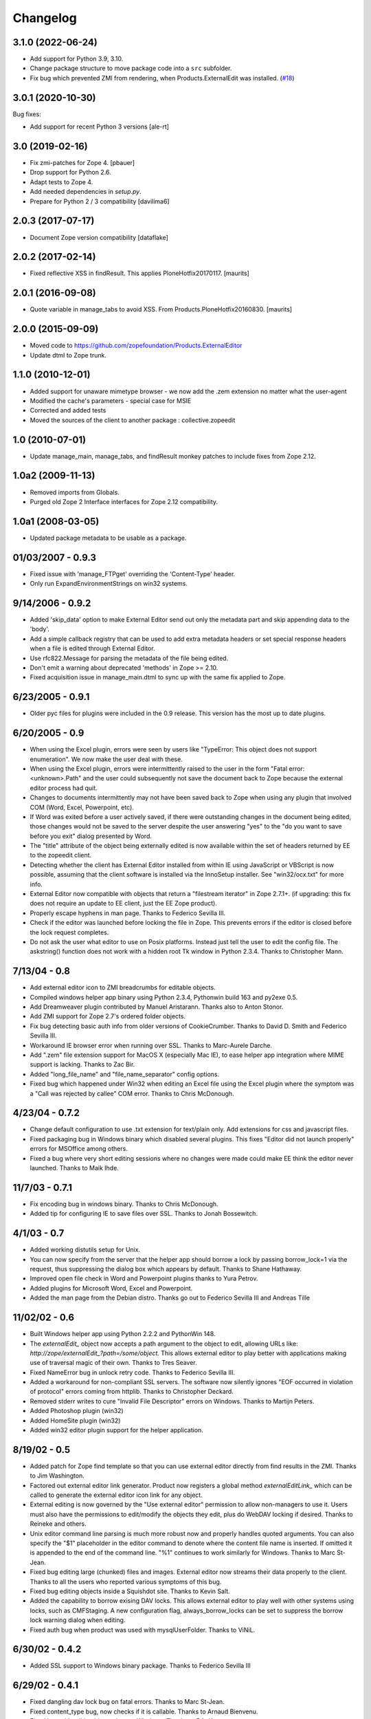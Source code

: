 Changelog
=========


3.1.0 (2022-06-24)
------------------

- Add support for Python 3.9, 3.10.

- Change package structure to move package code into a ``src`` subfolder.

- Fix bug which prevented ZMI from rendering, when Products.ExternalEdit was
  installed.
  (`#18 <https://github.com/zopefoundation/Products.ExternalEditor/pull/18>`_)

3.0.1 (2020-10-30)
------------------

Bug fixes:

- Add support for recent Python 3 versions [ale-rt]


3.0 (2019-02-16)
----------------

- Fix zmi-patches for Zope 4.
  [pbauer]

- Drop support for Python 2.6.

- Adapt tests to Zope 4.

- Add needed dependencies in `setup.py`.

- Prepare for Python 2 / 3 compatibility  [davilima6]


2.0.3 (2017-07-17)
------------------

- Document Zope version compatibility  [dataflake]


2.0.2 (2017-02-14)
------------------

- Fixed reflective XSS in findResult.
  This applies PloneHotfix20170117.  [maurits]


2.0.1 (2016-09-08)
------------------

- Quote variable in manage_tabs to avoid XSS.
  From Products.PloneHotfix20160830.  [maurits]


2.0.0 (2015-09-09)
------------------

- Moved code to https://github.com/zopefoundation/Products.ExternalEditor

- Update dtml to Zope trunk.


1.1.0 (2010-12-01)
------------------

- Added support for unaware mimetype browser - we now add the .zem extension no
  matter what the user-agent

- Modified the cache's parameters - special case for MSIE

- Corrected and added tests

- Moved the sources of the client to another package : collective.zopeedit


1.0 (2010-07-01)
----------------

- Update manage_main, manage_tabs, and findResult monkey patches to include
  fixes from Zope 2.12.


1.0a2 (2009-11-13)
------------------

- Removed imports from Globals.

- Purged old Zope 2 Interface interfaces for Zope 2.12 compatibility.


1.0a1 (2008-03-05)
------------------

- Updated package metadata to be usable as a package.


01/03/2007 - 0.9.3
------------------

- Fixed issue with 'manage_FTPget' overriding the 'Content-Type'
  header.

- Only run ExpandEnvironmentStrings on win32 systems.


9/14/2006 - 0.9.2
-----------------

- Added 'skip_data' option to make External Editor send out only
  the metadata part and skip appending data to the 'body'.

- Add a simple callback registry that can be used to add extra
  metadata headers or set special response headers when a file is
  edited through External Editor.

- Use rfc822.Message for parsing the metadata of the file being
  edited.

- Don't emit a warning about deprecated 'methods' in Zope >= 2.10.

- Fixed acquisition issue in manage_main.dtml to sync up with the
  same fix applied to Zope.


6/23/2005 - 0.9.1
-----------------

- Older pyc files for plugins were included in the 0.9 release.
  This version has the most up to date plugins.


6/20/2005 - 0.9
---------------

- When using the Excel plugin, errors were seen by users like
  "TypeError: This object does not support enumeration".  We now
  make the user deal with these.

- When using the Excel plugin, errors were intermittently raised to the
  user in the form "Fatal error: <unknown>.Path" and the user could
  subsequently not save the document back to Zope because the
  external editor process had quit.

- Changes to documents intermittently may not have been saved back to Zope
  when using any plugin that involved COM (Word, Excel, Powerpoint, etc).

- If Word was exited before a user actively saved, if there were
  outstanding changes in the document being edited, those changes
  would not be saved to the server despite the user answering
  "yes" to the "do you want to save before you exit" dialog
  presented by Word.

- The "title" attribute of the object being externally edited is
  now available within the set of headers returned by EE to the
  zopeedit client.

- Detecting whether the client has External Editor installed from
  within IE using JavaScript or VBScript is now possible, assuming
  that the client software is installed via the InnoSetup
  installer.  See "win32/ocx.txt" for more info.

- External Editor now compatible with objects that return a
  "filestream iterator" in Zope 2.7.1+. (if upgrading: this fix
  does not require an update to EE client, just the EE Zope
  product).

- Properly escape hyphens in man page. Thanks to Federico Sevilla III.

- Check if the editor was launched before locking the file in Zope. This
  prevents errors if the editor is closed before the lock request
  completes.

- Do not ask the user what editor to use on Posix platforms. Instead just
  tell the user to edit the config file. The askstring()
  function does not work with a hidden root Tk window in Python 2.3.4.
  Thanks to Christopher Mann.


7/13/04 - 0.8
-------------

- Add external editor icon to ZMI breadcrumbs for editable objects.

- Compiled windows helper app binary using Python 2.3.4, Pythonwin build
  163 and py2exe 0.5.

- Add Dreamweaver plugin contributed by Manuel Aristarann. Thanks also
  to Anton Stonor.

- Add ZMI support for Zope 2.7's ordered folder objects.

- Fix bug detecting basic auth info from older versions of CookieCrumber.
  Thanks to David D. Smith and Federico Sevilla III.

- Workaround IE browser error when running over SSL. Thanks to
  Marc-Aurele Darche.

- Add ".zem" file extension support for MacOS X (especially Mac IE),
  to ease helper app integration where MIME support is lacking. Thanks
  to Zac Bir.

- Added "long_file_name" and "file_name_separator" config options.

- Fixed bug which happened under Win32 when editing an Excel file
  using the Excel plugin where the symptom was a "Call was
  rejected by callee" COM error. Thanks to Chris McDonough.


4/23/04 - 0.7.2
---------------

- Change default configuration to use .txt extension for text/plain only.
  Add extensions for css and javascript files.

- Fixed packaging bug in Windows binary which disabled several plugins.
  This fixes "Editor did not launch properly" errors for MSOffice
  among others.

- Fixed a bug where very short editing sessions where no changes were
  made could make EE think the editor never launched. Thanks to Maik Ihde.

11/7/03 - 0.7.1
---------------

- Fix encoding bug in windows binary. Thanks to Chris McDonough.

- Added tip for configuring IE to save files over SSL. Thanks to
  Jonah Bossewitch.


4/1/03 - 0.7
------------

- Added working distutils setup for Unix.

- You can now specify from the server that the helper app should
  borrow a lock by passing borrow_lock=1 via the request, thus
  suppressing the dialog box which appears by default. Thanks
  to Shane Hathaway.

- Improved open file check in Word and Powerpoint plugins
  thanks to Yura Petrov.

- Added plugins for Microsoft Word, Excel and Powerpoint.

- Added the man page from the Debian distro. Thanks go out to
  Federico Sevilla III and Andreas Tille


11/02/02 - 0.6
--------------

- Built Windows helper app using Python 2.2.2 and PythonWin 148.

- The `externalEdit_` object now accepts a path argument to the object to
  edit, allowing URLs like: `http://zope/externalEdit_?path=/some/object.`
  This allows external editor to play better with applications making use
  of traversal magic of their own. Thanks to Tres Seaver.

- Fixed NameError bug in unlock retry code. Thanks to Federico Sevilla III.

- Added a workaround for non-compliant SSL servers. The software now
  silently ignores "EOF occurred in violation of protocol" errors coming
  from httplib. Thanks to Christopher Deckard.

- Removed stderr writes to cure "Invalid File Descriptor" errors on
  Windows. Thanks to Martijn Peters.

- Added Photoshop plugin (win32)

- Added HomeSite plugin (win32)

- Added win32 editor plugin support for the helper application.


8/19/02 - 0.5
-------------

- Added patch for Zope find template so that you can use external editor
  directly from find results in the ZMI. Thanks to Jim Washington.

- Factored out external editor link generator. Product now registers
  a global method `externalEditLink_` which can be called to generate
  the external editor icon link for any object.

- External editing is now governed by the "Use external editor" permission
  to allow non-managers to use it. Users must also have the permissions to
  edit/modify the objects they edit, plus do WebDAV locking if desired.
  Thanks to Reineke and others.

- Unix editor command line parsing is much more robust now and properly
  handles quoted arguments. You can also specify the "$1" placeholder in the
  editor command to denote where the content file name is inserted. If
  omitted it is appended to the end of the command line. "%1" continues to
  work similarly for Windows. Thanks to Marc St-Jean.

- Fixed bug editing large (chunked) files and images. External editor now
  streams their data properly to the client. Thanks to all the users who
  reported various symptoms of this bug.

- Fixed bug editing objects inside a Squishdot site. Thanks to Kevin Salt.

- Added the capability to borrow exising DAV locks. This allows external
  editor to play well with other systems using locks, such as CMFStaging. A
  new configuration flag, always_borrow_locks can be set to suppress the
  borrow lock warning dialog when editing.

- Fixed auth bug when product was used with mysqlUserFolder. Thanks to
  ViNiL.


6/30/02 - 0.4.2
---------------

- Added SSL support to Windows binary package. Thanks to Federico
  Sevilla III


6/29/02 - 0.4.1
---------------

- Fixed dangling dav lock bug on fatal errors. Thanks to Marc St-Jean.

- Fixed content_type bug, now checks if it is callable. Thanks to Arnaud
  Bienvenu.

- Fixed bug with editing binary data on Windows. Thanks to Eric Kamm.

- Fixed bug setting the editor on Posix platforms.


6/24/02 - 0.4
-------------

- Added --version command line argument

- Made manage_FTPget the default source for the editable content, instead
  of document_src which was broken for CMF Wiki Pages.

- Fixed Windows "body_file" bug.

- Added binary build support for Windows using py2exe and Inno setup.

- Fixed Windows config file locator. It now looks in the program directory
  and then the user's home directory (if specified)

- Fixed bug in Windows registry editor lookup.


6/16/02 - 0.3
-------------

- Improved behavior when saving after lock attempts fail.

- Now works on Windows (applause) using Pythonwin. Much overall
  refactoring to abstract process control. Thanks to Oliver Deckmyn,
  Gabriel Genellina and Arno Gross for testing, patches and suggestions.

- Added "temp_dir" configuration option for specifying a different
  temp file directory then the OS default. Also further improved
  temp file name generation.

- Added support for domain specific configuration options.

- Fixed trailing newline bug in encoded auth data coming from
  CookieCrumbler. Thanks to Harald Koschinski.

- You can now pass command line arguments to the editor in the config file,
  or wrap the editor in an xterm without using a shell script.

- Rewrote "Editor did not launch" error message so it makes more sense.

- Fixed https detection bug. External editor is now tested and working with
  https. Many thanks to Hans-Dieter Stich and Martin Groenemeyer for their
  assistance and ideas.

- Made it possible to edit objects that are methods of ZClasses. Thanks to
  Jim Washington

- Refactored link generation code in manage_main so that it uses
  the parent's absolute_url rather than URL1. Thanks to
  Jim Washington

- Removed implicit save in Configuration class destructor

- Added caching headers to prevent client-side caching of edit data.
  Thanks to Gabriel Genellina for pointing this out.

- Added improved support for editing CMF documents

- Eliminated spurious "Editor did not launch" errors on short sessions
  or when other errors occurred.

5/16/02 - 0.2
-------------

- Fixed product uninstallation bug

5/15/02 - 0.1
-------------

- Initial release
